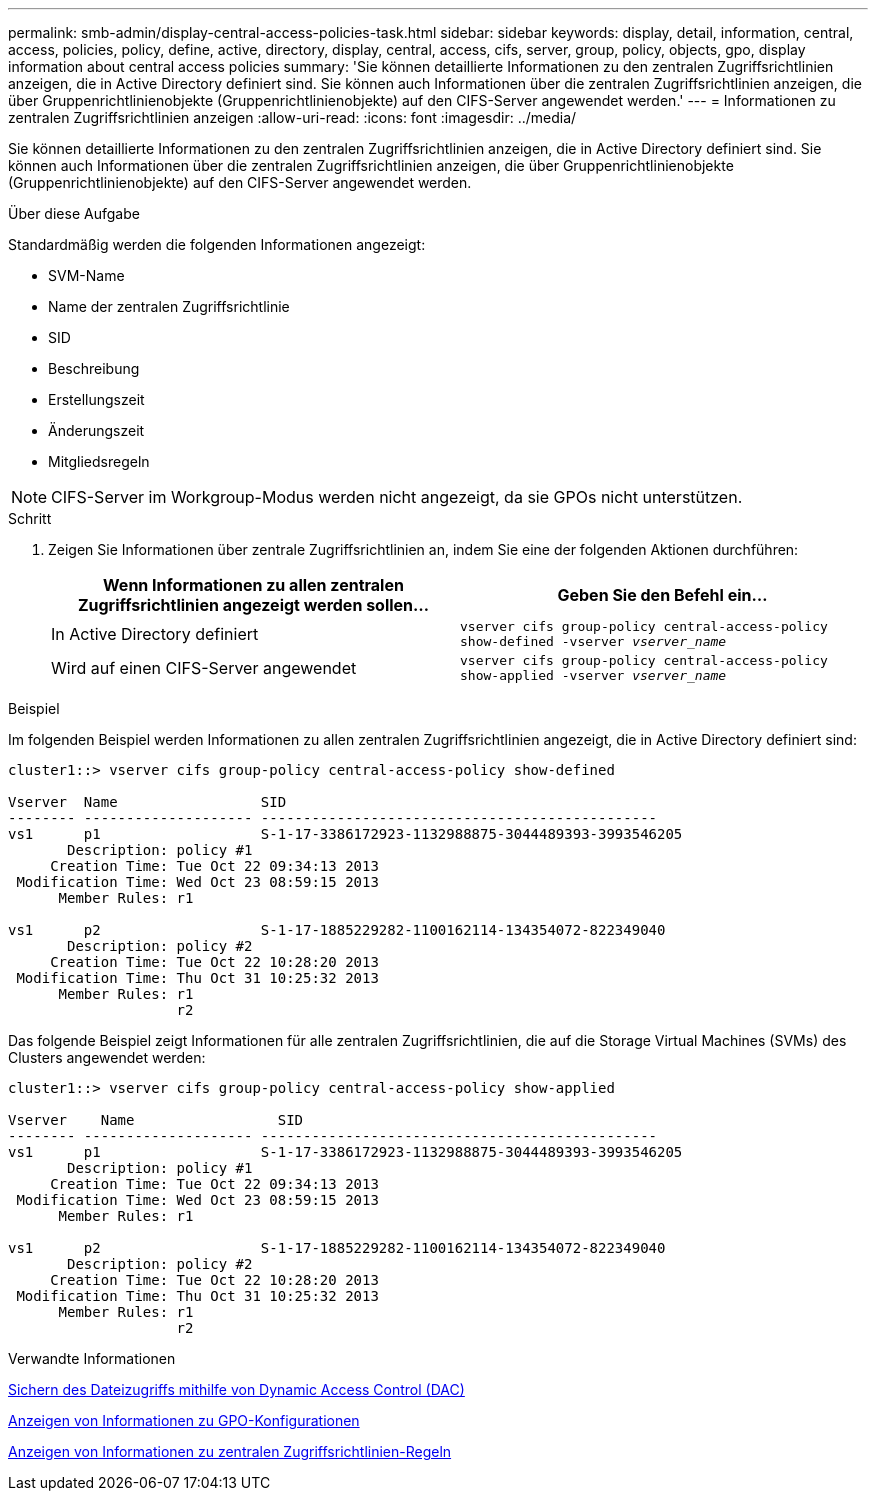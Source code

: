 ---
permalink: smb-admin/display-central-access-policies-task.html 
sidebar: sidebar 
keywords: display, detail, information, central, access, policies, policy, define, active, directory, display, central, access, cifs, server, group, policy, objects, gpo, display information about central access policies 
summary: 'Sie können detaillierte Informationen zu den zentralen Zugriffsrichtlinien anzeigen, die in Active Directory definiert sind. Sie können auch Informationen über die zentralen Zugriffsrichtlinien anzeigen, die über Gruppenrichtlinienobjekte (Gruppenrichtlinienobjekte) auf den CIFS-Server angewendet werden.' 
---
= Informationen zu zentralen Zugriffsrichtlinien anzeigen
:allow-uri-read: 
:icons: font
:imagesdir: ../media/


[role="lead"]
Sie können detaillierte Informationen zu den zentralen Zugriffsrichtlinien anzeigen, die in Active Directory definiert sind. Sie können auch Informationen über die zentralen Zugriffsrichtlinien anzeigen, die über Gruppenrichtlinienobjekte (Gruppenrichtlinienobjekte) auf den CIFS-Server angewendet werden.

.Über diese Aufgabe
Standardmäßig werden die folgenden Informationen angezeigt:

* SVM-Name
* Name der zentralen Zugriffsrichtlinie
* SID
* Beschreibung
* Erstellungszeit
* Änderungszeit
* Mitgliedsregeln


[NOTE]
====
CIFS-Server im Workgroup-Modus werden nicht angezeigt, da sie GPOs nicht unterstützen.

====
.Schritt
. Zeigen Sie Informationen über zentrale Zugriffsrichtlinien an, indem Sie eine der folgenden Aktionen durchführen:
+
|===
| Wenn Informationen zu allen zentralen Zugriffsrichtlinien angezeigt werden sollen... | Geben Sie den Befehl ein... 


 a| 
In Active Directory definiert
 a| 
`vserver cifs group-policy central-access-policy show-defined -vserver _vserver_name_`



 a| 
Wird auf einen CIFS-Server angewendet
 a| 
`vserver cifs group-policy central-access-policy show-applied -vserver _vserver_name_`

|===


.Beispiel
Im folgenden Beispiel werden Informationen zu allen zentralen Zugriffsrichtlinien angezeigt, die in Active Directory definiert sind:

[listing]
----
cluster1::> vserver cifs group-policy central-access-policy show-defined

Vserver  Name                 SID
-------- -------------------- -----------------------------------------------
vs1      p1                   S-1-17-3386172923-1132988875-3044489393-3993546205
       Description: policy #1
     Creation Time: Tue Oct 22 09:34:13 2013
 Modification Time: Wed Oct 23 08:59:15 2013
      Member Rules: r1

vs1      p2                   S-1-17-1885229282-1100162114-134354072-822349040
       Description: policy #2
     Creation Time: Tue Oct 22 10:28:20 2013
 Modification Time: Thu Oct 31 10:25:32 2013
      Member Rules: r1
                    r2
----
Das folgende Beispiel zeigt Informationen für alle zentralen Zugriffsrichtlinien, die auf die Storage Virtual Machines (SVMs) des Clusters angewendet werden:

[listing]
----
cluster1::> vserver cifs group-policy central-access-policy show-applied

Vserver    Name                 SID
-------- -------------------- -----------------------------------------------
vs1      p1                   S-1-17-3386172923-1132988875-3044489393-3993546205
       Description: policy #1
     Creation Time: Tue Oct 22 09:34:13 2013
 Modification Time: Wed Oct 23 08:59:15 2013
      Member Rules: r1

vs1      p2                   S-1-17-1885229282-1100162114-134354072-822349040
       Description: policy #2
     Creation Time: Tue Oct 22 10:28:20 2013
 Modification Time: Thu Oct 31 10:25:32 2013
      Member Rules: r1
                    r2
----
.Verwandte Informationen
xref:secure-file-access-dynamic-access-control-concept.adoc[Sichern des Dateizugriffs mithilfe von Dynamic Access Control (DAC)]

xref:display-gpo-config-task.adoc[Anzeigen von Informationen zu GPO-Konfigurationen]

xref:display-central-access-policy-rules-task.adoc[Anzeigen von Informationen zu zentralen Zugriffsrichtlinien-Regeln]
